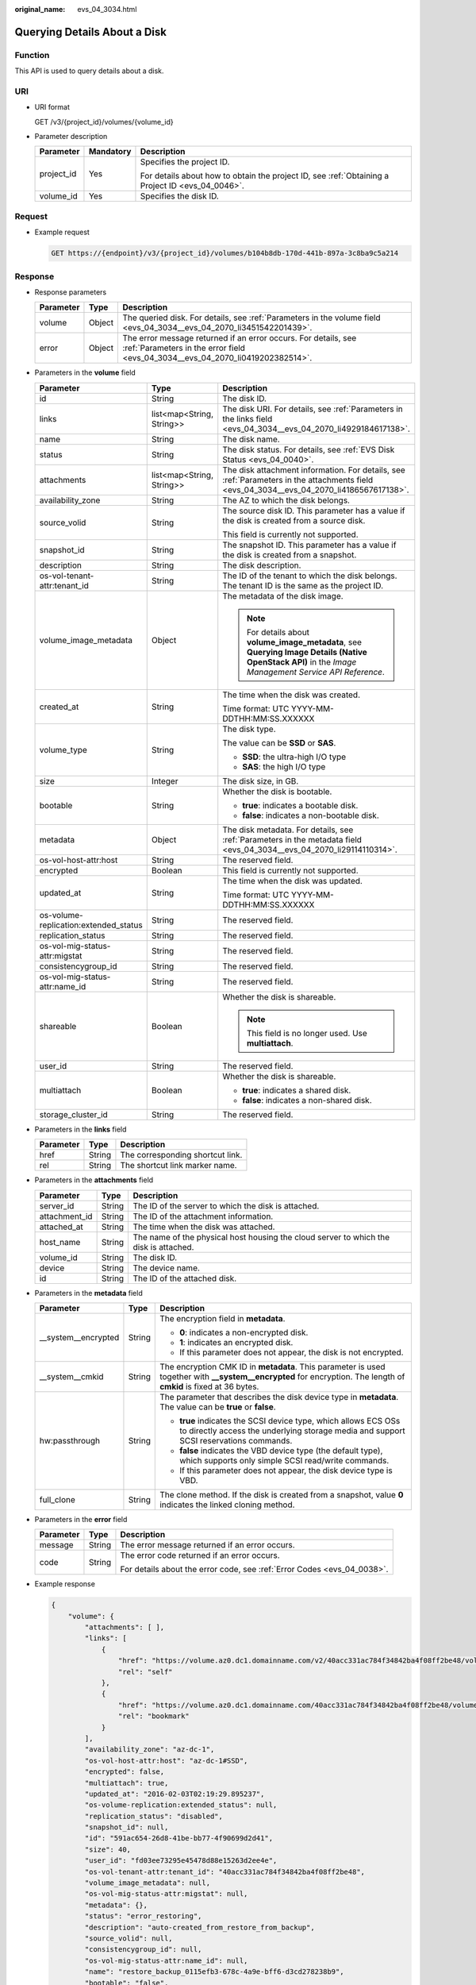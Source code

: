 :original_name: evs_04_3034.html

.. _evs_04_3034:

Querying Details About a Disk
=============================

Function
--------

This API is used to query details about a disk.

URI
---

-  URI format

   GET /v3/{project_id}/volumes/{volume_id}

-  Parameter description

   +-----------------------+-----------------------+--------------------------------------------------------------------------------------------------+
   | Parameter             | Mandatory             | Description                                                                                      |
   +=======================+=======================+==================================================================================================+
   | project_id            | Yes                   | Specifies the project ID.                                                                        |
   |                       |                       |                                                                                                  |
   |                       |                       | For details about how to obtain the project ID, see :ref:`Obtaining a Project ID <evs_04_0046>`. |
   +-----------------------+-----------------------+--------------------------------------------------------------------------------------------------+
   | volume_id             | Yes                   | Specifies the disk ID.                                                                           |
   +-----------------------+-----------------------+--------------------------------------------------------------------------------------------------+

Request
-------

-  Example request

   .. code-block:: text

      GET https://{endpoint}/v3/{project_id}/volumes/b104b8db-170d-441b-897a-3c8ba9c5a214

Response
--------

-  Response parameters

   +-----------+--------+--------------------------------------------------------------------------------------------------------------------------------------------------+
   | Parameter | Type   | Description                                                                                                                                      |
   +===========+========+==================================================================================================================================================+
   | volume    | Object | The queried disk. For details, see :ref:`Parameters in the volume field <evs_04_3034__evs_04_2070_li3451542201439>`.                             |
   +-----------+--------+--------------------------------------------------------------------------------------------------------------------------------------------------+
   | error     | Object | The error message returned if an error occurs. For details, see :ref:`Parameters in the error field <evs_04_3034__evs_04_2070_li0419202382514>`. |
   +-----------+--------+--------------------------------------------------------------------------------------------------------------------------------------------------+

-  .. _evs_04_3034__evs_04_2070_li3451542201439:

   Parameters in the **volume** field

   +---------------------------------------+---------------------------+--------------------------------------------------------------------------------------------------------------------------------------------------------+
   | Parameter                             | Type                      | Description                                                                                                                                            |
   +=======================================+===========================+========================================================================================================================================================+
   | id                                    | String                    | The disk ID.                                                                                                                                           |
   +---------------------------------------+---------------------------+--------------------------------------------------------------------------------------------------------------------------------------------------------+
   | links                                 | list<map<String, String>> | The disk URI. For details, see :ref:`Parameters in the links field <evs_04_3034__evs_04_2070_li4929184617138>`.                                        |
   +---------------------------------------+---------------------------+--------------------------------------------------------------------------------------------------------------------------------------------------------+
   | name                                  | String                    | The disk name.                                                                                                                                         |
   +---------------------------------------+---------------------------+--------------------------------------------------------------------------------------------------------------------------------------------------------+
   | status                                | String                    | The disk status. For details, see :ref:`EVS Disk Status <evs_04_0040>`.                                                                                |
   +---------------------------------------+---------------------------+--------------------------------------------------------------------------------------------------------------------------------------------------------+
   | attachments                           | list<map<String, String>> | The disk attachment information. For details, see :ref:`Parameters in the attachments field <evs_04_3034__evs_04_2070_li4186567617138>`.               |
   +---------------------------------------+---------------------------+--------------------------------------------------------------------------------------------------------------------------------------------------------+
   | availability_zone                     | String                    | The AZ to which the disk belongs.                                                                                                                      |
   +---------------------------------------+---------------------------+--------------------------------------------------------------------------------------------------------------------------------------------------------+
   | source_volid                          | String                    | The source disk ID. This parameter has a value if the disk is created from a source disk.                                                              |
   |                                       |                           |                                                                                                                                                        |
   |                                       |                           | This field is currently not supported.                                                                                                                 |
   +---------------------------------------+---------------------------+--------------------------------------------------------------------------------------------------------------------------------------------------------+
   | snapshot_id                           | String                    | The snapshot ID. This parameter has a value if the disk is created from a snapshot.                                                                    |
   +---------------------------------------+---------------------------+--------------------------------------------------------------------------------------------------------------------------------------------------------+
   | description                           | String                    | The disk description.                                                                                                                                  |
   +---------------------------------------+---------------------------+--------------------------------------------------------------------------------------------------------------------------------------------------------+
   | os-vol-tenant-attr:tenant_id          | String                    | The ID of the tenant to which the disk belongs. The tenant ID is the same as the project ID.                                                           |
   +---------------------------------------+---------------------------+--------------------------------------------------------------------------------------------------------------------------------------------------------+
   | volume_image_metadata                 | Object                    | The metadata of the disk image.                                                                                                                        |
   |                                       |                           |                                                                                                                                                        |
   |                                       |                           | .. note::                                                                                                                                              |
   |                                       |                           |                                                                                                                                                        |
   |                                       |                           |    For details about **volume_image_metadata**, see **Querying Image Details (Native OpenStack API)** in the *Image Management Service API Reference*. |
   +---------------------------------------+---------------------------+--------------------------------------------------------------------------------------------------------------------------------------------------------+
   | created_at                            | String                    | The time when the disk was created.                                                                                                                    |
   |                                       |                           |                                                                                                                                                        |
   |                                       |                           | Time format: UTC YYYY-MM-DDTHH:MM:SS.XXXXXX                                                                                                            |
   +---------------------------------------+---------------------------+--------------------------------------------------------------------------------------------------------------------------------------------------------+
   | volume_type                           | String                    | The disk type.                                                                                                                                         |
   |                                       |                           |                                                                                                                                                        |
   |                                       |                           | The value can be **SSD** or **SAS**.                                                                                                                   |
   |                                       |                           |                                                                                                                                                        |
   |                                       |                           | -  **SSD**: the ultra-high I/O type                                                                                                                    |
   |                                       |                           | -  **SAS**: the high I/O type                                                                                                                          |
   +---------------------------------------+---------------------------+--------------------------------------------------------------------------------------------------------------------------------------------------------+
   | size                                  | Integer                   | The disk size, in GB.                                                                                                                                  |
   +---------------------------------------+---------------------------+--------------------------------------------------------------------------------------------------------------------------------------------------------+
   | bootable                              | String                    | Whether the disk is bootable.                                                                                                                          |
   |                                       |                           |                                                                                                                                                        |
   |                                       |                           | -  **true**: indicates a bootable disk.                                                                                                                |
   |                                       |                           | -  **false**: indicates a non-bootable disk.                                                                                                           |
   +---------------------------------------+---------------------------+--------------------------------------------------------------------------------------------------------------------------------------------------------+
   | metadata                              | Object                    | The disk metadata. For details, see :ref:`Parameters in the metadata field <evs_04_3034__evs_04_2070_li29114110314>`.                                  |
   +---------------------------------------+---------------------------+--------------------------------------------------------------------------------------------------------------------------------------------------------+
   | os-vol-host-attr:host                 | String                    | The reserved field.                                                                                                                                    |
   +---------------------------------------+---------------------------+--------------------------------------------------------------------------------------------------------------------------------------------------------+
   | encrypted                             | Boolean                   | This field is currently not supported.                                                                                                                 |
   +---------------------------------------+---------------------------+--------------------------------------------------------------------------------------------------------------------------------------------------------+
   | updated_at                            | String                    | The time when the disk was updated.                                                                                                                    |
   |                                       |                           |                                                                                                                                                        |
   |                                       |                           | Time format: UTC YYYY-MM-DDTHH:MM:SS.XXXXXX                                                                                                            |
   +---------------------------------------+---------------------------+--------------------------------------------------------------------------------------------------------------------------------------------------------+
   | os-volume-replication:extended_status | String                    | The reserved field.                                                                                                                                    |
   +---------------------------------------+---------------------------+--------------------------------------------------------------------------------------------------------------------------------------------------------+
   | replication_status                    | String                    | The reserved field.                                                                                                                                    |
   +---------------------------------------+---------------------------+--------------------------------------------------------------------------------------------------------------------------------------------------------+
   | os-vol-mig-status-attr:migstat        | String                    | The reserved field.                                                                                                                                    |
   +---------------------------------------+---------------------------+--------------------------------------------------------------------------------------------------------------------------------------------------------+
   | consistencygroup_id                   | String                    | The reserved field.                                                                                                                                    |
   +---------------------------------------+---------------------------+--------------------------------------------------------------------------------------------------------------------------------------------------------+
   | os-vol-mig-status-attr:name_id        | String                    | The reserved field.                                                                                                                                    |
   +---------------------------------------+---------------------------+--------------------------------------------------------------------------------------------------------------------------------------------------------+
   | shareable                             | Boolean                   | Whether the disk is shareable.                                                                                                                         |
   |                                       |                           |                                                                                                                                                        |
   |                                       |                           | .. note::                                                                                                                                              |
   |                                       |                           |                                                                                                                                                        |
   |                                       |                           |    This field is no longer used. Use **multiattach**.                                                                                                  |
   +---------------------------------------+---------------------------+--------------------------------------------------------------------------------------------------------------------------------------------------------+
   | user_id                               | String                    | The reserved field.                                                                                                                                    |
   +---------------------------------------+---------------------------+--------------------------------------------------------------------------------------------------------------------------------------------------------+
   | multiattach                           | Boolean                   | Whether the disk is shareable.                                                                                                                         |
   |                                       |                           |                                                                                                                                                        |
   |                                       |                           | -  **true**: indicates a shared disk.                                                                                                                  |
   |                                       |                           | -  **false**: indicates a non-shared disk.                                                                                                             |
   +---------------------------------------+---------------------------+--------------------------------------------------------------------------------------------------------------------------------------------------------+
   | storage_cluster_id                    | String                    | The reserved field.                                                                                                                                    |
   +---------------------------------------+---------------------------+--------------------------------------------------------------------------------------------------------------------------------------------------------+

-  .. _evs_04_3034__evs_04_2070_li4929184617138:

   Parameters in the **links** field

   ========= ====== ================================
   Parameter Type   Description
   ========= ====== ================================
   href      String The corresponding shortcut link.
   rel       String The shortcut link marker name.
   ========= ====== ================================

-  .. _evs_04_3034__evs_04_2070_li4186567617138:

   Parameters in the **attachments** field

   +---------------+--------+---------------------------------------------------------------------------------------+
   | Parameter     | Type   | Description                                                                           |
   +===============+========+=======================================================================================+
   | server_id     | String | The ID of the server to which the disk is attached.                                   |
   +---------------+--------+---------------------------------------------------------------------------------------+
   | attachment_id | String | The ID of the attachment information.                                                 |
   +---------------+--------+---------------------------------------------------------------------------------------+
   | attached_at   | String | The time when the disk was attached.                                                  |
   +---------------+--------+---------------------------------------------------------------------------------------+
   | host_name     | String | The name of the physical host housing the cloud server to which the disk is attached. |
   +---------------+--------+---------------------------------------------------------------------------------------+
   | volume_id     | String | The disk ID.                                                                          |
   +---------------+--------+---------------------------------------------------------------------------------------+
   | device        | String | The device name.                                                                      |
   +---------------+--------+---------------------------------------------------------------------------------------+
   | id            | String | The ID of the attached disk.                                                          |
   +---------------+--------+---------------------------------------------------------------------------------------+

-  .. _evs_04_3034__evs_04_2070_li29114110314:

   Parameters in the **metadata** field

   +-----------------------+-----------------------+--------------------------------------------------------------------------------------------------------------------------------------------------------------------+
   | Parameter             | Type                  | Description                                                                                                                                                        |
   +=======================+=======================+====================================================================================================================================================================+
   | \__system__encrypted  | String                | The encryption field in **metadata**.                                                                                                                              |
   |                       |                       |                                                                                                                                                                    |
   |                       |                       | -  **0**: indicates a non-encrypted disk.                                                                                                                          |
   |                       |                       | -  **1**: indicates an encrypted disk.                                                                                                                             |
   |                       |                       | -  If this parameter does not appear, the disk is not encrypted.                                                                                                   |
   +-----------------------+-----------------------+--------------------------------------------------------------------------------------------------------------------------------------------------------------------+
   | \__system__cmkid      | String                | The encryption CMK ID in **metadata**. This parameter is used together with **\__system__encrypted** for encryption. The length of **cmkid** is fixed at 36 bytes. |
   +-----------------------+-----------------------+--------------------------------------------------------------------------------------------------------------------------------------------------------------------+
   | hw:passthrough        | String                | The parameter that describes the disk device type in **metadata**. The value can be **true** or **false**.                                                         |
   |                       |                       |                                                                                                                                                                    |
   |                       |                       | -  **true** indicates the SCSI device type, which allows ECS OSs to directly access the underlying storage media and support SCSI reservations commands.           |
   |                       |                       | -  **false** indicates the VBD device type (the default type), which supports only simple SCSI read/write commands.                                                |
   |                       |                       | -  If this parameter does not appear, the disk device type is VBD.                                                                                                 |
   +-----------------------+-----------------------+--------------------------------------------------------------------------------------------------------------------------------------------------------------------+
   | full_clone            | String                | The clone method. If the disk is created from a snapshot, value **0** indicates the linked cloning method.                                                         |
   +-----------------------+-----------------------+--------------------------------------------------------------------------------------------------------------------------------------------------------------------+

-  .. _evs_04_3034__evs_04_2070_li0419202382514:

   Parameters in the **error** field

   +-----------------------+-----------------------+-------------------------------------------------------------------------+
   | Parameter             | Type                  | Description                                                             |
   +=======================+=======================+=========================================================================+
   | message               | String                | The error message returned if an error occurs.                          |
   +-----------------------+-----------------------+-------------------------------------------------------------------------+
   | code                  | String                | The error code returned if an error occurs.                             |
   |                       |                       |                                                                         |
   |                       |                       | For details about the error code, see :ref:`Error Codes <evs_04_0038>`. |
   +-----------------------+-----------------------+-------------------------------------------------------------------------+

-  Example response

   .. code-block::

      {
          "volume": {
              "attachments": [ ],
              "links": [
                  {
                      "href": "https://volume.az0.dc1.domainname.com/v2/40acc331ac784f34842ba4f08ff2be48/volumes/591ac654-26d8-41be-bb77-4f90699d2d41",
                      "rel": "self"
                  },
                  {
                      "href": "https://volume.az0.dc1.domainname.com/40acc331ac784f34842ba4f08ff2be48/volumes/591ac654-26d8-41be-bb77-4f90699d2d41",
                      "rel": "bookmark"
                  }
              ],
              "availability_zone": "az-dc-1",
              "os-vol-host-attr:host": "az-dc-1#SSD",
              "encrypted": false,
              "multiattach": true,
              "updated_at": "2016-02-03T02:19:29.895237",
              "os-volume-replication:extended_status": null,
              "replication_status": "disabled",
              "snapshot_id": null,
              "id": "591ac654-26d8-41be-bb77-4f90699d2d41",
              "size": 40,
              "user_id": "fd03ee73295e45478d88e15263d2ee4e",
              "os-vol-tenant-attr:tenant_id": "40acc331ac784f34842ba4f08ff2be48",
              "volume_image_metadata": null,
              "os-vol-mig-status-attr:migstat": null,
              "metadata": {},
              "status": "error_restoring",
              "description": "auto-created_from_restore_from_backup",
              "source_volid": null,
              "consistencygroup_id": null,
              "os-vol-mig-status-attr:name_id": null,
              "name": "restore_backup_0115efb3-678c-4a9e-bff6-d3cd278238b9",
              "bootable": "false",
              "created_at": "2016-02-03T02:19:11.723797",
              "volume_type": null
          }
      }

   or

   .. code-block::

      {
          "error": {
              "message": "XXXX",
              "code": "XXX"
          }
      }

   In the preceding example, **error** indicates a general error, for example, **badrequest** or **itemNotFound**. An example is provided as follows:

   .. code-block::

      {
          "badrequest": {
              "message": "XXXX",
              "code": "XXX"
          }
      }

Status Codes
------------

-  Normal

   200

Error Codes
-----------

For details, see :ref:`Error Codes <evs_04_0038>`.
